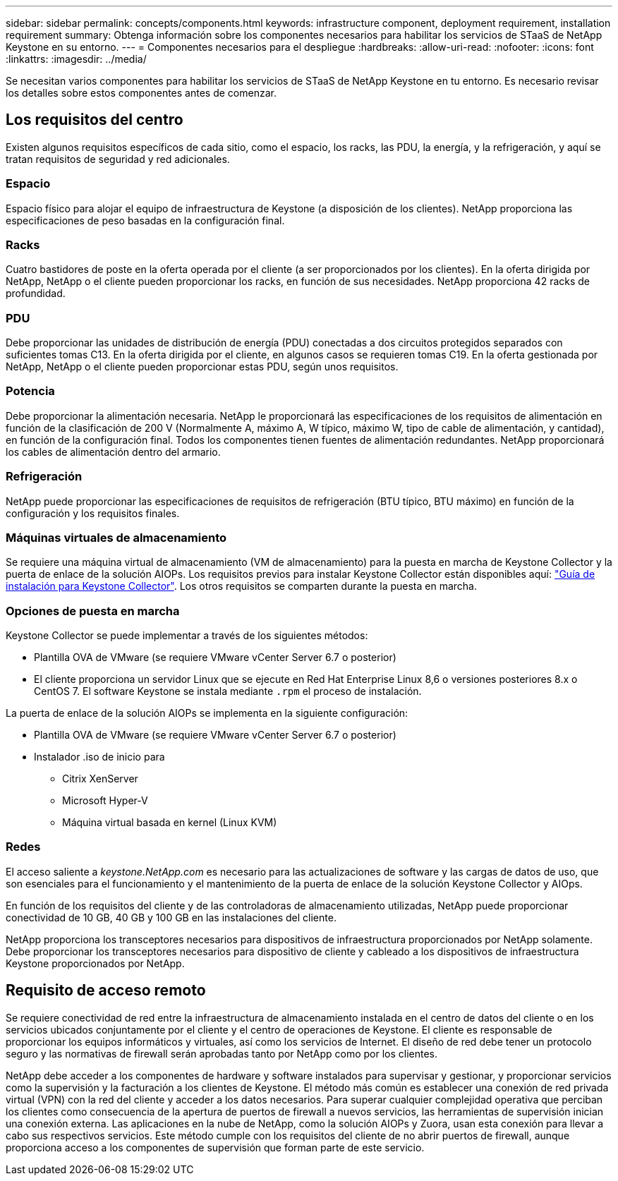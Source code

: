 ---
sidebar: sidebar 
permalink: concepts/components.html 
keywords: infrastructure component, deployment requirement, installation requirement 
summary: Obtenga información sobre los componentes necesarios para habilitar los servicios de STaaS de NetApp Keystone en su entorno. 
---
= Componentes necesarios para el despliegue
:hardbreaks:
:allow-uri-read: 
:nofooter: 
:icons: font
:linkattrs: 
:imagesdir: ../media/


[role="lead"]
Se necesitan varios componentes para habilitar los servicios de STaaS de NetApp Keystone en tu entorno. Es necesario revisar los detalles sobre estos componentes antes de comenzar.



== Los requisitos del centro

Existen algunos requisitos específicos de cada sitio, como el espacio, los racks, las PDU, la energía, y la refrigeración, y aquí se tratan requisitos de seguridad y red adicionales.



=== Espacio

Espacio físico para alojar el equipo de infraestructura de Keystone (a disposición de los clientes). NetApp proporciona las especificaciones de peso basadas en la configuración final.



=== Racks

Cuatro bastidores de poste en la oferta operada por el cliente (a ser proporcionados por los clientes). En la oferta dirigida por NetApp, NetApp o el cliente pueden proporcionar los racks, en función de sus necesidades. NetApp proporciona 42 racks de profundidad.



=== PDU

Debe proporcionar las unidades de distribución de energía (PDU) conectadas a dos circuitos protegidos separados con suficientes tomas C13. En la oferta dirigida por el cliente, en algunos casos se requieren tomas C19. En la oferta gestionada por NetApp, NetApp o el cliente pueden proporcionar estas PDU, según unos requisitos.



=== Potencia

Debe proporcionar la alimentación necesaria. NetApp le proporcionará las especificaciones de los requisitos de alimentación en función de la clasificación de 200 V (Normalmente A, máximo A, W típico, máximo W, tipo de cable de alimentación, y cantidad), en función de la configuración final. Todos los componentes tienen fuentes de alimentación redundantes. NetApp proporcionará los cables de alimentación dentro del armario.



=== Refrigeración

NetApp puede proporcionar las especificaciones de requisitos de refrigeración (BTU típico, BTU máximo) en función de la configuración y los requisitos finales.



=== Máquinas virtuales de almacenamiento

Se requiere una máquina virtual de almacenamiento (VM de almacenamiento) para la puesta en marcha de Keystone Collector y la puerta de enlace de la solución AIOPs. Los requisitos previos para instalar Keystone Collector están disponibles aquí: link:../installation/installation-overview.html["Guía de instalación para Keystone Collector"]. Los otros requisitos se comparten durante la puesta en marcha.



=== Opciones de puesta en marcha

Keystone Collector se puede implementar a través de los siguientes métodos:

* Plantilla OVA de VMware (se requiere VMware vCenter Server 6.7 o posterior)
* El cliente proporciona un servidor Linux que se ejecute en Red Hat Enterprise Linux 8,6 o versiones posteriores 8.x o CentOS 7. El software Keystone se instala mediante `.rpm` el proceso de instalación.


La puerta de enlace de la solución AIOPs se implementa en la siguiente configuración:

* Plantilla OVA de VMware (se requiere VMware vCenter Server 6.7 o posterior)
* Instalador .iso de inicio para
+
** Citrix XenServer
** Microsoft Hyper-V
** Máquina virtual basada en kernel (Linux KVM)






=== Redes

El acceso saliente a _keystone.NetApp.com_ es necesario para las actualizaciones de software y las cargas de datos de uso, que son esenciales para el funcionamiento y el mantenimiento de la puerta de enlace de la solución Keystone Collector y AIOps.

En función de los requisitos del cliente y de las controladoras de almacenamiento utilizadas, NetApp puede proporcionar conectividad de 10 GB, 40 GB y 100 GB en las instalaciones del cliente.

NetApp proporciona los transceptores necesarios para dispositivos de infraestructura proporcionados por NetApp solamente. Debe proporcionar los transceptores necesarios para dispositivo de cliente y cableado a los dispositivos de infraestructura Keystone proporcionados por NetApp.



== Requisito de acceso remoto

Se requiere conectividad de red entre la infraestructura de almacenamiento instalada en el centro de datos del cliente o en los servicios ubicados conjuntamente por el cliente y el centro de operaciones de Keystone. El cliente es responsable de proporcionar los equipos informáticos y virtuales, así como los servicios de Internet. El diseño de red debe tener un protocolo seguro y las normativas de firewall serán aprobadas tanto por NetApp como por los clientes.

NetApp debe acceder a los componentes de hardware y software instalados para supervisar y gestionar, y proporcionar servicios como la supervisión y la facturación a los clientes de Keystone. El método más común es establecer una conexión de red privada virtual (VPN) con la red del cliente y acceder a los datos necesarios. Para superar cualquier complejidad operativa que perciban los clientes como consecuencia de la apertura de puertos de firewall a nuevos servicios, las herramientas de supervisión inician una conexión externa. Las aplicaciones en la nube de NetApp, como la solución AIOPs y Zuora, usan esta conexión para llevar a cabo sus respectivos servicios. Este método cumple con los requisitos del cliente de no abrir puertos de firewall, aunque proporciona acceso a los componentes de supervisión que forman parte de este servicio.
